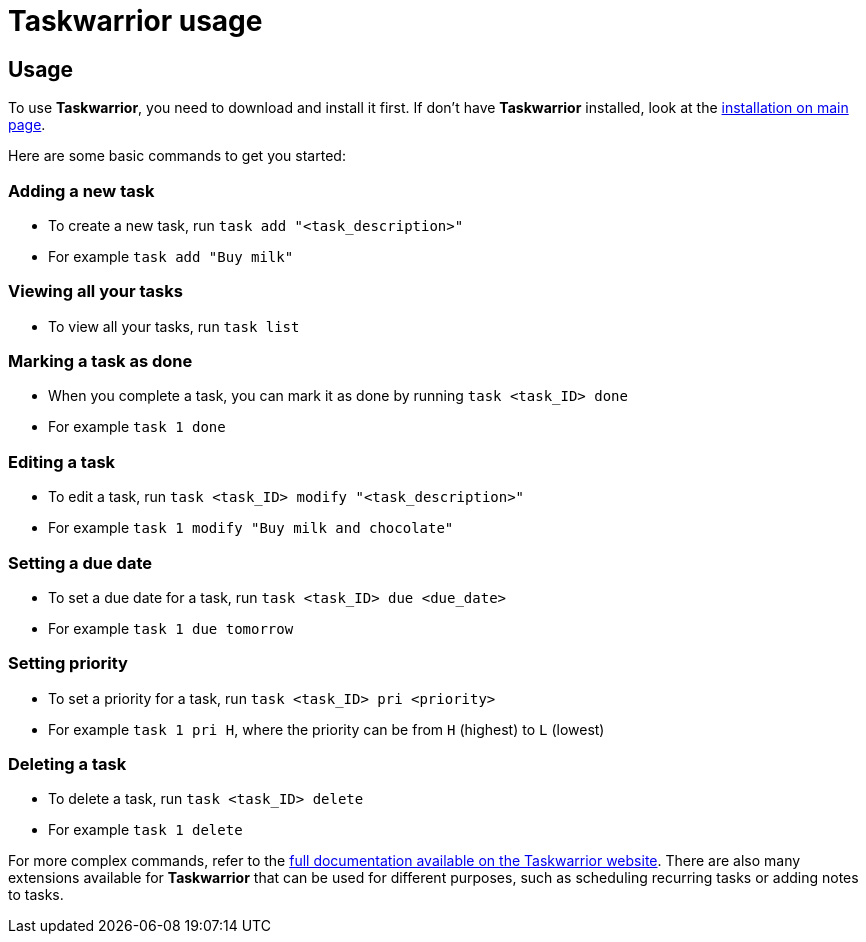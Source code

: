 [[task-warrior-usage]]
= Taskwarrior usage

== Usage
To use *Taskwarrior*, you need to download and install it first. If don't have *Taskwarrior* installed, look at the xref:taskwarrior-main#installation[installation on main page].

Here are some basic commands to get you started:

=== Adding a new task
* To create a new task, run `task add "<task_description>"`
* For example `task add "Buy milk"`

=== Viewing all your tasks
* To view all your tasks, run `task list`

=== Marking a task as done
* When you complete a task, you can mark it as done by running `task <task_ID> done`
* For example `task 1 done`

=== Editing a task
* To edit a task, run `task <task_ID> modify "<task_description>"`
* For example `task 1 modify "Buy milk and chocolate"`

=== Setting a due date
* To set a due date for a task, run `task <task_ID> due <due_date>`
* For example `task 1 due tomorrow`

=== Setting priority
* To set a priority for a task, run `task <task_ID> pri <priority>`
* For example `task 1 pri H`, where the priority can be from `H` (highest) to `L` (lowest)

=== Deleting a task
* To delete a task, run `task <task_ID> delete`
* For example `task 1 delete`


For more complex commands, refer to the https://asciidoctor.org[full documentation available on the Taskwarrior website]. There are also many extensions available for *Taskwarrior* that can be used for different purposes, such as scheduling recurring tasks or adding notes to tasks.

